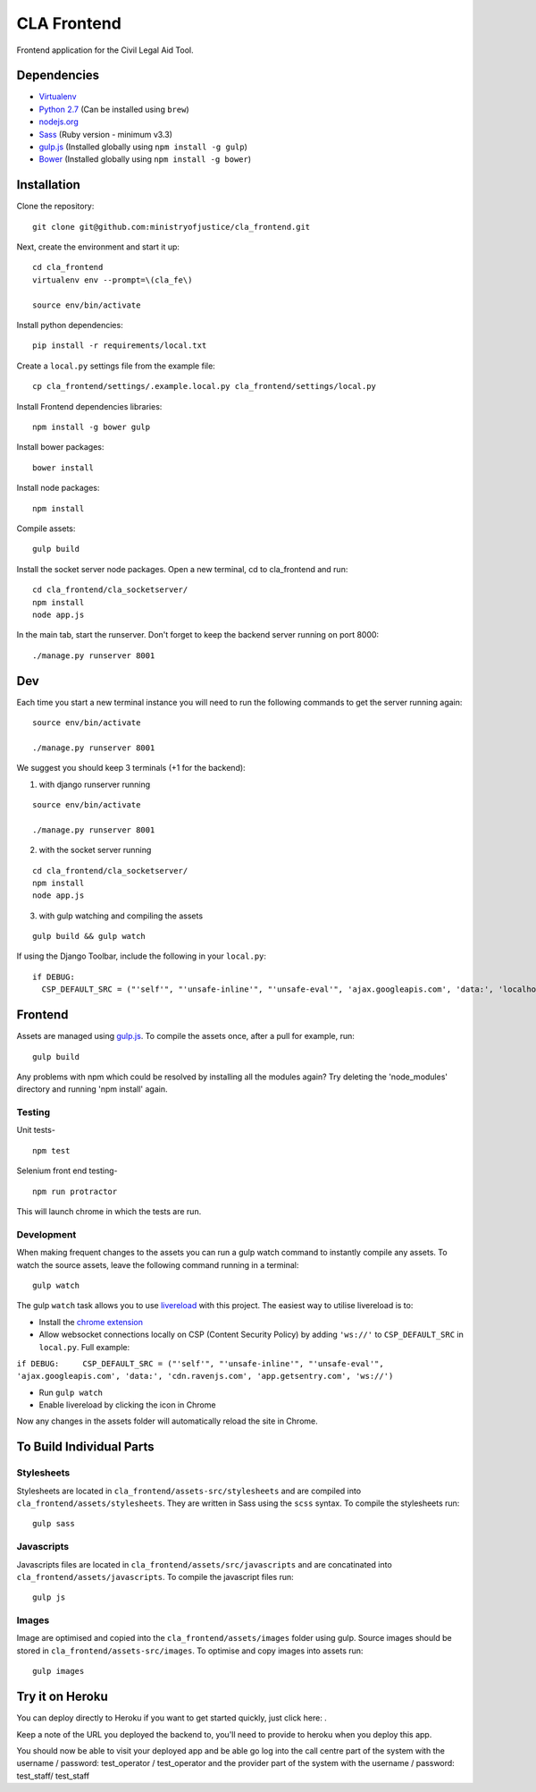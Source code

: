 CLA Frontend
############

Frontend application for the Civil Legal Aid Tool.

Dependencies
------------

-  `Virtualenv <http://www.virtualenv.org/en/latest/>`__
-  `Python 2.7 <http://www.python.org/>`__ (Can be installed using ``brew``)
-  `nodejs.org <http://nodejs.org/>`__
-  `Sass <http://sass-lang.com/>`__ (Ruby version - minimum v3.3)
-  `gulp.js <http://gulpjs.com/>`__ (Installed globally using
   ``npm install -g gulp``)
-  `Bower <http://bower.io/>`__ (Installed globally using
   ``npm install -g bower``)

Installation
------------

Clone the repository:

::

    git clone git@github.com:ministryofjustice/cla_frontend.git

Next, create the environment and start it up:

::

    cd cla_frontend
    virtualenv env --prompt=\(cla_fe\)

    source env/bin/activate

Install python dependencies:

::

    pip install -r requirements/local.txt

Create a ``local.py`` settings file from the example file:

::

    cp cla_frontend/settings/.example.local.py cla_frontend/settings/local.py

Install Frontend dependencies libraries:

::

    npm install -g bower gulp

Install bower packages:

::

    bower install

Install node packages:

::

    npm install

Compile assets:

::

    gulp build

Install the socket server node packages. Open a new terminal, cd to cla_frontend and run:

::

    cd cla_frontend/cla_socketserver/
    npm install
    node app.js

In the main tab, start the runserver. Don't forget to keep the backend server running on port 8000:

::

    ./manage.py runserver 8001

Dev
---

Each time you start a new terminal instance you will need to run the
following commands to get the server running again:

::

    source env/bin/activate

    ./manage.py runserver 8001

We suggest you should keep 3 terminals (+1 for the backend):

1. with django runserver running

::

    source env/bin/activate

    ./manage.py runserver 8001

2. with the socket server running

::

    cd cla_frontend/cla_socketserver/
    npm install
    node app.js

3. with gulp watching and compiling the assets

::

    gulp build && gulp watch


If using the Django Toolbar, include the following in your ``local.py``:

::

    if DEBUG:
      CSP_DEFAULT_SRC = ("'self'", "'unsafe-inline'", "'unsafe-eval'", 'ajax.googleapis.com', 'data:', 'localhost:8005')

Frontend
--------

Assets are managed using `gulp.js <http://gulpjs.com/>`__. To compile
the assets once, after a pull for example, run:

::

    gulp build

Any problems with npm which could be resolved by installing all the
modules again? Try deleting the 'node\_modules' directory and running
'npm install' again.

Testing
~~~~~~~

Unit tests-

::

    npm test

Selenium front end testing-

::

    npm run protractor

This will launch chrome in which the tests are run.

Development
~~~~~~~~~~~

When making frequent changes to the assets you can run a gulp watch
command to instantly compile any assets. To watch the source assets,
leave the following command running in a terminal:

::

    gulp watch

The gulp ``watch`` task allows you to use
`livereload <http://livereload.com/>`__ with this project. The easiest
way to utilise livereload is to:

-  Install the `chrome
   extension <https://chrome.google.com/webstore/detail/livereload/jnihajbhpnppcggbcgedagnkighmdlei?hl=en>`__
-  Allow websocket connections locally on CSP (Content Security Policy)
   by adding ``'ws://'`` to ``CSP_DEFAULT_SRC`` in ``local.py``. Full
   example:

``if DEBUG:     CSP_DEFAULT_SRC = ("'self'", "'unsafe-inline'", "'unsafe-eval'", 'ajax.googleapis.com', 'data:', 'cdn.ravenjs.com', 'app.getsentry.com', 'ws://')``

-  Run ``gulp watch``
-  Enable livereload by clicking the icon in Chrome

Now any changes in the assets folder will automatically reload the site
in Chrome.

To Build Individual Parts
-------------------------

Stylesheets
~~~~~~~~~~~

Stylesheets are located in ``cla_frontend/assets-src/stylesheets`` and
are compiled into ``cla_frontend/assets/stylesheets``. They are written
in Sass using the ``scss`` syntax. To compile the stylesheets run:

::

    gulp sass

Javascripts
~~~~~~~~~~~

Javascripts files are located in ``cla_frontend/assets/src/javascripts``
and are concatinated into ``cla_frontend/assets/javascripts``. To
compile the javascript files run:

::

    gulp js

Images
~~~~~~

Image are optimised and copied into the ``cla_frontend/assets/images``
folder using gulp. Source images should be stored in
``cla_frontend/assets-src/images``. To optimise and copy images into
assets run:

::

    gulp images

Try it on Heroku
----------------

You can deploy directly to Heroku if you want to get started quickly,
just click here: |Deploy|_.

Keep a note of the URL you deployed the backend to, you'll need to provide to
heroku when you deploy this app.

.. |Deploy| image:: https://www.herokucdn.com/deploy/button.png
.. _Deploy: https://heroku.com/deploy

You should now be able to visit your deployed app and be able go log into
the call centre part of the system with the username / password: test_operator / test_operator
and the provider part of the system with the username / password: test_staff/ test_staff
